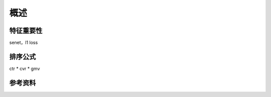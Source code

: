 概述
============


特征重要性
-------------

senet，l1 loss


排序公式
------------

ctr * cvr * gmv


参考资料
-------------